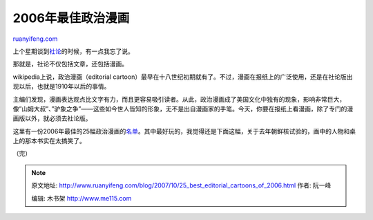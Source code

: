 .. _200710_25_best_editorial_cartoons_of_2006:

2006年最佳政治漫画
=====================================

`ruanyifeng.com <http://www.ruanyifeng.com/blog/2007/10/25_best_editorial_cartoons_of_2006.html>`__

上个星期谈到\ `社论 <http://www.ruanyifeng.com/blog/2007/10/news_n_editorial.html>`__\ 的时候，有一点我忘了说。

那就是，社论不仅包括文章，还包括漫画。

wikipedia上说，政治漫画（editorial
cartoon）最早在十八世纪初期就有了。不过，漫画在报纸上的广泛使用，还是在社论版出现以后，也就是1910年以后的事情。

主编们发现，漫画表达观点比文字有力，而且更容易吸引读者。从此，政治漫画成了美国文化中独有的现象，影响非常巨大，像”山姆大叔”、”驴象之争”——这些如今世人皆知的形象，无不是出自漫画家的手笔。今天，你要在报纸上看漫画，除了专门的漫画版以外，就必须去社论版。

这里有一份2006年最佳的25幅政治漫画的\ `名单 <http://www.goldbrickgallery.com/bestof2006.html>`__\ 。其中最好玩的，我觉得还是下面这幅，关于去年朝鲜核试验的，画中的人物和桌上的那本书实在太搞笑了。

（完）

.. note::
    原文地址: http://www.ruanyifeng.com/blog/2007/10/25_best_editorial_cartoons_of_2006.html 
    作者: 阮一峰 

    编辑: 木书架 http://www.me115.com